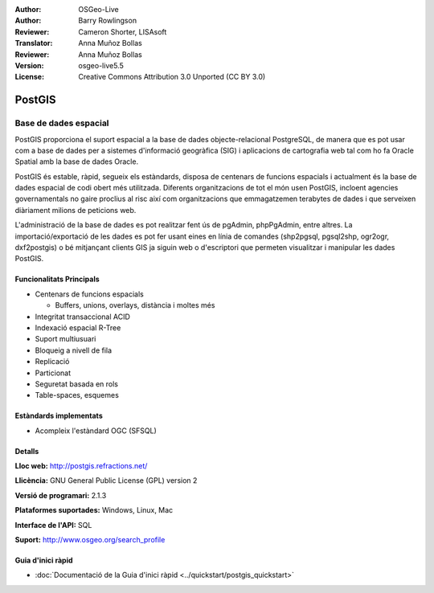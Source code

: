 .. Consells per a la redacció:
  Els 'Consells per a la redacció' descriuen el contingut que ha d'aparèixer en la secció que ve a continuació.
  El document postgis_overview.rst s'usa com a exemple de referència per a altres documents d'overview.
  Tots els altres documents d'overview han d'eliminar els 'consells per a la redacció' 
  de manera que siguin més fàcils de traduir.

.. Consell per a la redacció:
  Metadades sobre aquest document

:Author: OSGeo-Live
:Author: Barry Rowlingson
:Reviewer: Cameron Shorter, LISAsoft
:Translator: Anna Muñoz Bollas
:Reviewer: Anna Muñoz Bollas
:Version: osgeo-live5.5
:License: Creative Commons Attribution 3.0 Unported (CC BY 3.0)


.. Consell per a la redacció:
  El següent element és un àncora HTML per a enllaçar amb aquesta pàgina

.. _postgis-overview:

.. Consell per a la redacció:
  Els logos del projecte s'emmagatzemen aquí:
    https://github.com/OSGeo/OSGeoLive-doc/tree/master/images/project_logos
  i també es pot accedir des d'aquí:
    ../../images/project_logos/<filename>

.. image:: ../../images/project_logos/logo-PostGIS.png
  :alt: logo del projecte
  :align: right
  :target: http://postgis.refractions.net/

.. Consell per a la redacció:
  Si el projecte és d'OSGeo, o està en incubació, cal incloure-hi el logo de l'organització.
  La llista de projectes d'OSGeo està en aquesta pàgina: http://www.osgeo.org/
  .. image:: images/logos/OSGeo_incubation.png
  .. image:: images/logos/OSGeo_project.png

.. image:: ../../images/logos/OSGeo_incubation.png
  :scale: 100 %
  :alt: Projecte OSGeo en Incubació
  :align: right
  :target: http://www.osgeo.org/incubator/process/principles.html

.. Consell per a la redacció: Nom de l'aplicació

PostGIS
================================================================================

.. Consell per a la redacció:
  Descripció de la Categoria a la que pertany l'apliació:

Base de dades espacial
~~~~~~~~~~~~~~~~~~~~~~~~~~~~~~~~~~~~~~~~~~~~~~~~~~~~~~~~~~~~~~~~~~~~~~~~~~~~~~~~

.. Consell per a la redacció:
  Respondre a les preguntes "Què fa aquesta aplicació?",
  "Quan s'hauria d'usar?", "Perquè l'hauria de triar aquesta i no pas una altra?",
  "Quin grau de maduresa i en quin nivell de desenvolupament es troba?".
  En aquesta secció no s'ha de comentar el tema de la llicència o del programari lliure.
  Els destinataris són professionals GIS o estudiants que s'inicien amb el programari lliure.
  * La primera frase ha d'explicar l'aplicació.
  * Normalment el lector no coneixerà l'àmbit d'ús de l'aplicació. Per tant, les següents línies cal que ho expliquin.
    Per exemple: per GeoKettle, les dues línies següents haurien d'explicar en què consisteix la Geospatial Business Intelligence.
  * Els darrers 2 paràgrafs d'aquesta secció haurien de proporcionar una descripció detallada i els avantatges de l'aplicació des d'una perspectiva d'usuari.

PostGIS proporciona el suport espacial a la base de dades objecte-relacional PostgreSQL, 
de manera que es pot usar com a base de dades per a sistemes d'informació geogràfica (SIG) i aplicacions de cartografia web 
tal com ho fa Oracle Spatial amb la base de dades Oracle.

PostGIS és estable, ràpid, segueix els estàndards, disposa de centenars de funcions espacials 
i actualment és la base de dades espacial de codi obert més utilitzada.
Diferents organitzacions de tot el món usen PostGIS, incloent agencies governamentals no gaire proclius al risc 
així com organitzacions que emmagatzemen terabytes de dades i que serveixen diàriament milions de peticions web.

L'administració de la base de dades es pot realitzar fent ús de pgAdmin, phpPgAdmin, entre altres.
La importació/exportació de les dades es pot fer usant eines en línia de comandes 
(shp2pgsql, pgsql2shp, ogr2ogr, dxf2postgis) o bé mitjançant clients GIS ja siguin web o d'escriptori
que permeten visualitzar i manipular les dades PostGIS.

.. Consell per a la redacció:
  Cal incloure una imatge de l'aplicació que acostuma a ser una captura de pantalla
  o un conjunt de captures de pantalla.
  Guardeu la imatge en image/<application>_<name>.png . Eg: udig_main_page.png
  Les captures de pantalla s'han de fer amb una resolució de pantalla de 1024x768.
  El fons d'escriptori no ha d'aparèixer degut a que pot canviar amb les versions.

.. image:: ../../images/screenshots/800x600/pgadmin.png
  :scale: 55 %
  :alt: pgAdmin database manager
  :align: right

Funcionalitats Principals
--------------------------------------------------------------------------------

* Centenars de funcions espacials
  
  * Buffers, unions, overlays, distància i moltes més

* Integritat transaccional ACID
* Indexació espacial R-Tree
* Suport multiusuari
* Bloqueig a nivell de fila
* Replicació
* Particionat
* Seguretat basada en rols
* Table-spaces, esquemes

Estàndards implementats
--------------------------------------------------------------------------------

.. Consell per a la redacció: Llista dels estàndards OGC o similars que soporta.

* Acompleix l'estàndard OGC (SFSQL)

Detalls
--------------------------------------------------------------------------------

**Lloc web:** http://postgis.refractions.net/

**Llicència:** GNU General Public License (GPL) version 2

**Versió de programari:** 2.1.3

**Plataformes suportades:** Windows, Linux, Mac

**Interface de l'API:** SQL

.. Consell per a la redacció:
  Enllaçar a una pàgina web que mostri un llistat amb els detalls del suport bàsic per a l'aplicació.
  Aquest llistat hauria d'incloure tant els contactes comercials com els de la comunitat.

**Suport:** http://www.osgeo.org/search_profile


Guia d'inici ràpid
--------------------------------------------------------------------------------
    
* :doc:`Documentació de la Guia d'inici ràpid <../quickstart/postgis_quickstart>`
